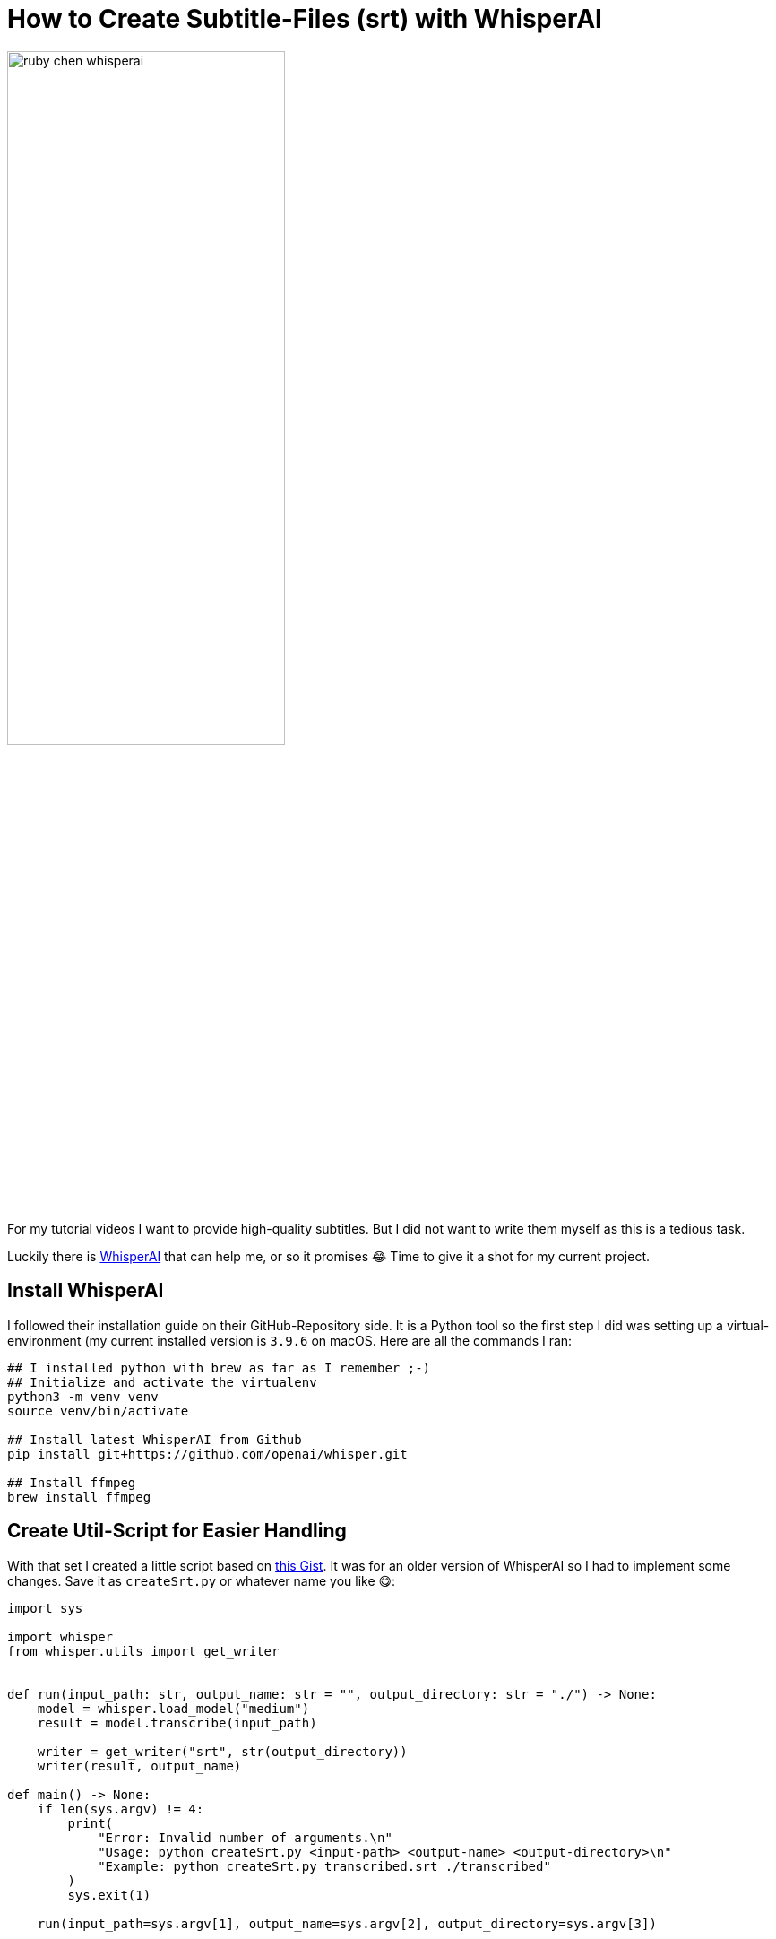 = How to Create Subtitle-Files (srt) with WhisperAI
:jbake-title: How to Create Subtitle-Files (srt) with WhisperAI
:jbake-author: jdienst
:jbake-type: post
:jbake-toc: true
:jbake-tags: whisperAI, subtitles, videoproduction
:jbake-lang: en
:jbake-status: published
:jbake-date: 2023-03-20
:jbake-pseudo: subtitles-with-whisperai
:doctype: article
:toc: macro
:icons: font

ifndef::imagesdir[:imagesdir: ../images]

:uri-whisperai: https://github.com/openai/whisper
:uri-gist-example-script: https://gist.github.com/yasinuygun/a5aaa24af9f5531872e4c6c863fd793f

image::blog/2023/ruby_chen_whisperai.png[width=60%, align=center]

For my tutorial videos I want to provide high-quality subtitles. But I did not want to write them myself as this is a tedious task.

Luckily there is {uri-whisperai}[WhisperAI] that can help me, or so it promises 😂 Time to give it a shot for my current project.

== Install WhisperAI
I followed their installation guide on their GitHub-Repository side. It is a Python tool so the first step I did was setting up a virtual-environment (my current installed version is `3.9.6` on macOS. Here are all the commands I ran:

[source,shell]
----
## I installed python with brew as far as I remember ;-)
## Initialize and activate the virtualenv
python3 -m venv venv
source venv/bin/activate

## Install latest WhisperAI from Github
pip install git+https://github.com/openai/whisper.git

## Install ffmpeg
brew install ffmpeg
----

== Create Util-Script for Easier Handling
With that set I created a little script based on {uri-gist-example-script}[this Gist]. It was for an older version of WhisperAI so I had to implement some changes. Save it as `createSrt.py` or whatever name you like 😋:

[source,python]
----
import sys

import whisper
from whisper.utils import get_writer


def run(input_path: str, output_name: str = "", output_directory: str = "./") -> None:
    model = whisper.load_model("medium")
    result = model.transcribe(input_path)

    writer = get_writer("srt", str(output_directory))
    writer(result, output_name)

def main() -> None:
    if len(sys.argv) != 4:
        print(
            "Error: Invalid number of arguments.\n"
            "Usage: python createSrt.py <input-path> <output-name> <output-directory>\n"
            "Example: python createSrt.py transcribed.srt ./transcribed"
        )
        sys.exit(1)

    run(input_path=sys.argv[1], output_name=sys.argv[2], output_directory=sys.argv[3])


if __name__ == "__main__":
    main()
----

== Usage of Util-Script
You can call it like this and it can handle `.wav` and also `.mp4`. So you do not even have to export your videos in another format to use it:

[source,shell]
----
python createSrt.py <path to your mp4/wav file> <name of the srt file> <path to where to save the srt file>
----

== Adjustments
If you want to use another model instead of `medium` you have to change the following line and replace `medium` with a model https://github.com/openai/whisper#available-models-and-languages[documented here]:

[source,shell]
----
model = whisper.load_model("medium")
----

If you want to change the output format you can use one of the following instead of `srt`: `vtt`, `tsv`, `json`. Change it in the following line:

[source,shell]
----
writer = get_writer("srt", str(output_directory))
----

Happy transcribing 🦄